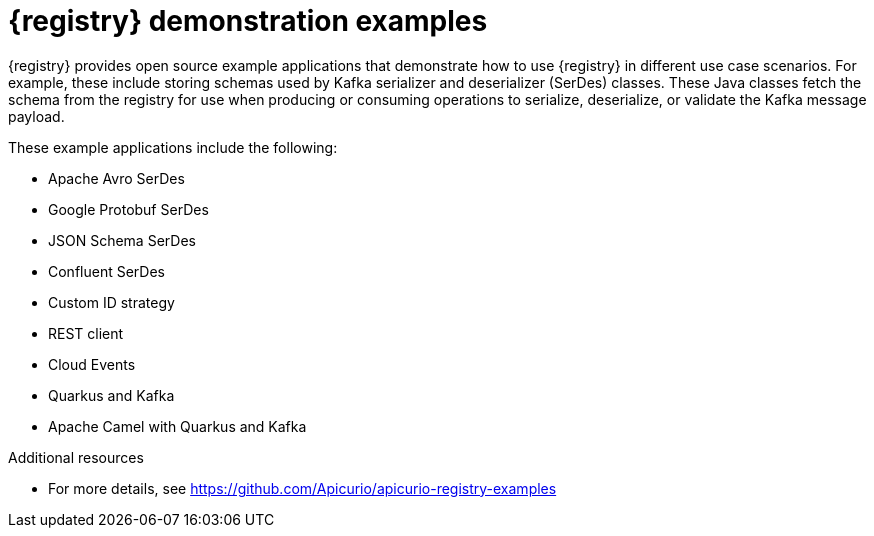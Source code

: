 // Metadata created by nebel

[id="registry-demo_{context}"]
= {registry} demonstration examples

[role="_abstract"]
{registry} provides open source example applications that demonstrate how to use {registry} in different use case scenarios. For example, these include storing schemas used by Kafka serializer and deserializer (SerDes) classes. These Java classes fetch the schema from the registry for use when producing or consuming operations to serialize, deserialize, or validate the Kafka message payload.

These example applications include the following:

* Apache Avro SerDes
* Google Protobuf SerDes
* JSON Schema SerDes
* Confluent SerDes
* Custom ID strategy
* REST client 
* Cloud Events 
* Quarkus and Kafka
* Apache Camel with Quarkus and Kafka


[role="_additional-resources"]
.Additional resources
* For more details, see link:https://github.com/Apicurio/apicurio-registry-examples[]
